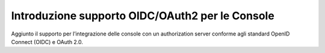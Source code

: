 Introduzione supporto OIDC/OAuth2 per le Console
--------------------------------------------------

Aggiunto il supporto per l’integrazione delle console con un authorization server conforme agli standard OpenID Connect (OIDC) e OAuth 2.0.
